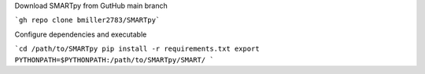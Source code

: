 Download SMARTpy from GutHub main branch

```gh repo clone bmiller2783/SMARTpy```

Configure dependencies and executable

```cd /path/to/SMARTpy
pip install -r requirements.txt
export PYTHONPATH=$PYTHONPATH:/path/to/SMARTpy/SMART/
```
